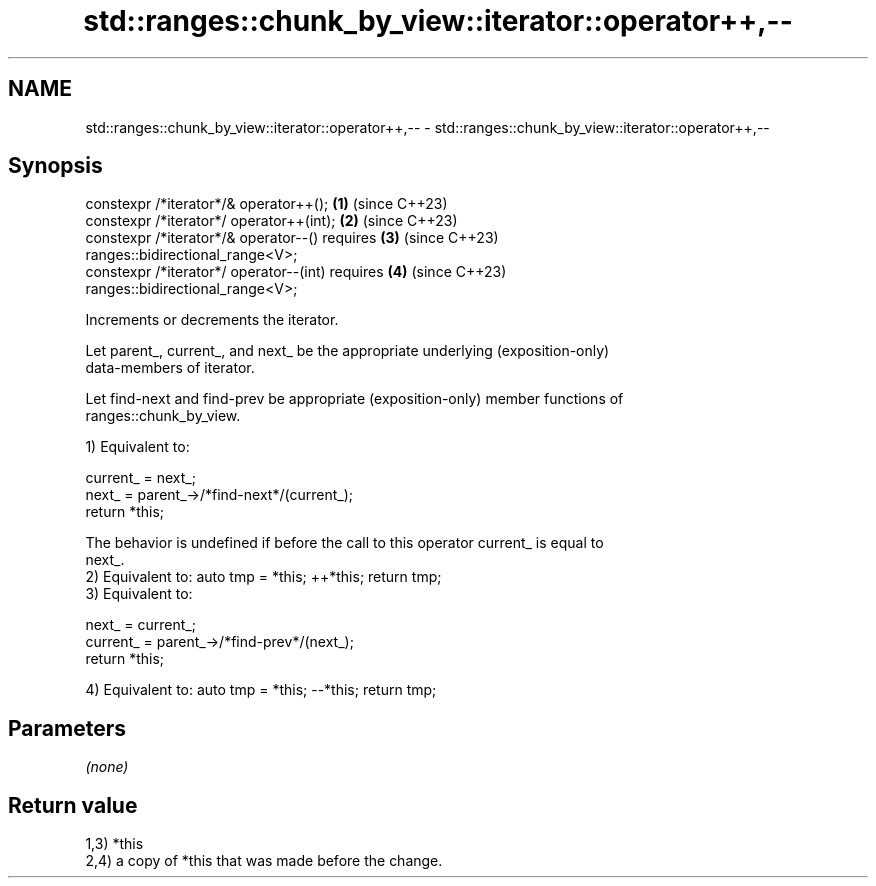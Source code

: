 .TH std::ranges::chunk_by_view::iterator::operator++,-- 3 "2024.06.10" "http://cppreference.com" "C++ Standard Libary"
.SH NAME
std::ranges::chunk_by_view::iterator::operator++,-- \- std::ranges::chunk_by_view::iterator::operator++,--

.SH Synopsis
   constexpr /*iterator*/& operator++();                              \fB(1)\fP (since C++23)
   constexpr /*iterator*/ operator++(int);                            \fB(2)\fP (since C++23)
   constexpr /*iterator*/& operator--() requires                      \fB(3)\fP (since C++23)
   ranges::bidirectional_range<V>;
   constexpr /*iterator*/ operator--(int) requires                    \fB(4)\fP (since C++23)
   ranges::bidirectional_range<V>;

   Increments or decrements the iterator.

   Let parent_, current_, and next_ be the appropriate underlying (exposition-only)
   data-members of iterator.

   Let find-next and find-prev be appropriate (exposition-only) member functions of
   ranges::chunk_by_view.

   1) Equivalent to:

 current_ = next_;
 next_ = parent_->/*find-next*/(current_);
 return *this;

   The behavior is undefined if before the call to this operator current_ is equal to
   next_.
   2) Equivalent to: auto tmp = *this; ++*this; return tmp;
   3) Equivalent to:

 next_ = current_;
 current_ = parent_->/*find-prev*/(next_);
 return *this;

   4) Equivalent to: auto tmp = *this; --*this; return tmp;

.SH Parameters

   \fI(none)\fP

.SH Return value

   1,3) *this
   2,4) a copy of *this that was made before the change.
